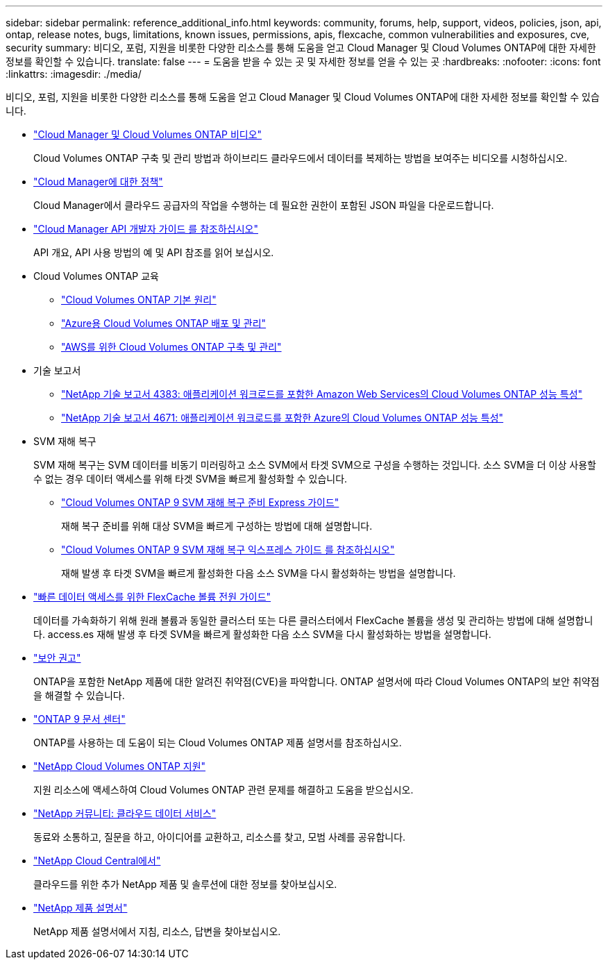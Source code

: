 ---
sidebar: sidebar 
permalink: reference_additional_info.html 
keywords: community, forums, help, support, videos, policies, json, api, ontap, release notes, bugs, limitations, known issues, permissions, apis, flexcache, common vulnerabilities and exposures, cve, security 
summary: 비디오, 포럼, 지원을 비롯한 다양한 리소스를 통해 도움을 얻고 Cloud Manager 및 Cloud Volumes ONTAP에 대한 자세한 정보를 확인할 수 있습니다. 
translate: false 
---
= 도움을 받을 수 있는 곳 및 자세한 정보를 얻을 수 있는 곳
:hardbreaks:
:nofooter: 
:icons: font
:linkattrs: 
:imagesdir: ./media/


[role="lead"]
비디오, 포럼, 지원을 비롯한 다양한 리소스를 통해 도움을 얻고 Cloud Manager 및 Cloud Volumes ONTAP에 대한 자세한 정보를 확인할 수 있습니다.

* https://www.youtube.com/playlist?list=PLdXI3bZJEw7lnoRo8FBKsX1zHbK8AQOoT["Cloud Manager 및 Cloud Volumes ONTAP 비디오"^]
+
Cloud Volumes ONTAP 구축 및 관리 방법과 하이브리드 클라우드에서 데이터를 복제하는 방법을 보여주는 비디오를 시청하십시오.

* http://mysupport.netapp.com/cloudontap/support/iampolicies["Cloud Manager에 대한 정책"^]
+
Cloud Manager에서 클라우드 공급자의 작업을 수행하는 데 필요한 권한이 포함된 JSON 파일을 다운로드합니다.

* link:api.html["Cloud Manager API 개발자 가이드 를 참조하십시오"^]
+
API 개요, API 사용 방법의 예 및 API 참조를 읽어 보십시오.

* Cloud Volumes ONTAP 교육
+
** https://learningcenter.netapp.com/LC?ObjectType=WBT&ObjectID=00368390["Cloud Volumes ONTAP 기본 원리"^]
** https://learningcenter.netapp.com/LC?ObjectType=WBT&ObjectID=00369436["Azure용 Cloud Volumes ONTAP 배포 및 관리"^]
** https://learningcenter.netapp.com/LC?ObjectType=WBT&ObjectID=00376094["AWS를 위한 Cloud Volumes ONTAP 구축 및 관리"^]


* 기술 보고서
+
** https://www.netapp.com/us/media/tr-4383.pdf["NetApp 기술 보고서 4383: 애플리케이션 워크로드를 포함한 Amazon Web Services의 Cloud Volumes ONTAP 성능 특성"^]
** https://www.netapp.com/us/media/tr-4671.pdf["NetApp 기술 보고서 4671: 애플리케이션 워크로드를 포함한 Azure의 Cloud Volumes ONTAP 성능 특성"^]


* SVM 재해 복구
+
SVM 재해 복구는 SVM 데이터를 비동기 미러링하고 소스 SVM에서 타겟 SVM으로 구성을 수행하는 것입니다. 소스 SVM을 더 이상 사용할 수 없는 경우 데이터 액세스를 위해 타겟 SVM을 빠르게 활성화할 수 있습니다.

+
** https://library.netapp.com/ecm/ecm_get_file/ECMLP2839856["Cloud Volumes ONTAP 9 SVM 재해 복구 준비 Express 가이드"^]
+
재해 복구 준비를 위해 대상 SVM을 빠르게 구성하는 방법에 대해 설명합니다.

** https://library.netapp.com/ecm/ecm_get_file/ECMLP2839857["Cloud Volumes ONTAP 9 SVM 재해 복구 익스프레스 가이드 를 참조하십시오"^]
+
재해 발생 후 타겟 SVM을 빠르게 활성화한 다음 소스 SVM을 다시 활성화하는 방법을 설명합니다.



* http://docs.netapp.com/ontap-9/topic/com.netapp.doc.pow-fc-mgmt/home.html["빠른 데이터 액세스를 위한 FlexCache 볼륨 전원 가이드"^]
+
데이터를 가속화하기 위해 원래 볼륨과 동일한 클러스터 또는 다른 클러스터에서 FlexCache 볼륨을 생성 및 관리하는 방법에 대해 설명합니다. access.es 재해 발생 후 타겟 SVM을 빠르게 활성화한 다음 소스 SVM을 다시 활성화하는 방법을 설명합니다.

* https://security.netapp.com/advisory/["보안 권고"^]
+
ONTAP을 포함한 NetApp 제품에 대한 알려진 취약점(CVE)을 파악합니다. ONTAP 설명서에 따라 Cloud Volumes ONTAP의 보안 취약점을 해결할 수 있습니다.

* http://docs.netapp.com/ontap-9/index.jsp["ONTAP 9 문서 센터"^]
+
ONTAP를 사용하는 데 도움이 되는 Cloud Volumes ONTAP 제품 설명서를 참조하십시오.

* https://mysupport.netapp.com/cloudontap["NetApp Cloud Volumes ONTAP 지원"^]
+
지원 리소스에 액세스하여 Cloud Volumes ONTAP 관련 문제를 해결하고 도움을 받으십시오.

* https://community.netapp.com/t5/Cloud-Data-Services/ct-p/CDS["NetApp 커뮤니티: 클라우드 데이터 서비스"^]
+
동료와 소통하고, 질문을 하고, 아이디어를 교환하고, 리소스를 찾고, 모범 사례를 공유합니다.

* http://cloud.netapp.com/["NetApp Cloud Central에서"^]
+
클라우드를 위한 추가 NetApp 제품 및 솔루션에 대한 정보를 찾아보십시오.

* http://docs.netapp.com["NetApp 제품 설명서"^]
+
NetApp 제품 설명서에서 지침, 리소스, 답변을 찾아보십시오.


